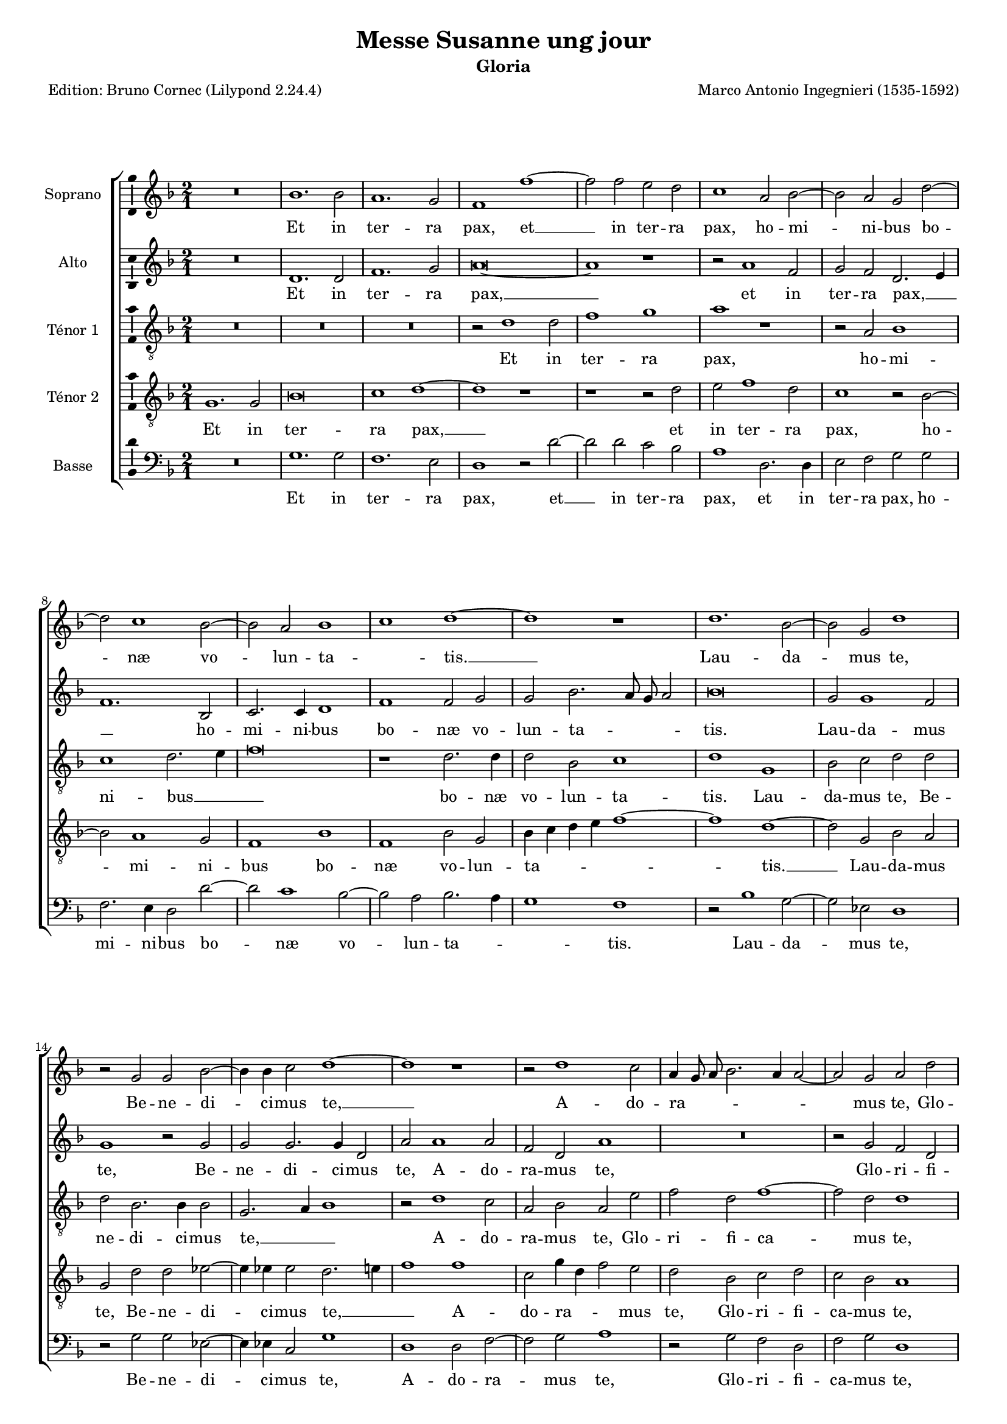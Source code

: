 \version "2.24.3"
\pointAndClickOff
#(define pieceArranger (string-append "Edition: Bruno Cornec (Lilypond " (lilypond-version) ")"))

stdTime = {
	\time 2/1 \set Score.measureLength = #(ly:make-moment 2/1)
}
threeTime = {
	\time 3/1 \set Score.measureLength = #(ly:make-moment 3/1)
	\tempo \markup {
	   	\concat {
        	\smaller \general-align #Y #DOWN \note { 1 } #1
        	" = "
        	\smaller \general-align #Y #DOWN \note { 1. } #1
    	}
	}
}

breveFromThree = \tempo \markup {
   \concat {
        \smaller \general-align #Y #DOWN \note { 1. } #1
        " = "
        \smaller \general-align #Y #DOWN \note { 1 } #1 
    }
}

\header {
    title =  "Messe Susanne ung jour"
	subtitle = "Gloria"
	poet = \pieceArranger
    composer =  "Marco Antonio Ingegnieri (1535-1592)"
    
    tagline =  \markup \center-column {
	  \line {"Copyright © 2025 Bruno Cornec, based on CPDL work from Allen Garvin "}
	  \line {"CC-BY-NC licensed"}
	}
    copyright = " "
}

#(set-global-staff-size 16)

\layout {
    \context { \Score
        skipBars = ##t
        autoBeaming = ##f
		%ragged-last = ##f
        }
    }

global = {
	\key f \major
	\stdTime
        \set Score.tempoHideNote = ##t
	}

PartPOneVoiceOne = \relative c''  {
    \clef "treble" \global
	R\breve | bes1. bes2 | a1. g2 | f1 f' ~ | f2 f e d | c1 a2 bes ~ | bes a g d'~|
        d c1 bes2 ~ | bes a  bes1 | c  d ~ | d r1 | d1. bes2 ~ | bes g d'1 |
        r2 g,

    g2 bes ~ | bes4 bes c2 d1 ~ | d r1 | r2 d1 c2 | a4 g8 a bes2. a4 a2 ~ |
        a g a d | c a c2. bes8 a | g2 bes a1 | d1. d2 | d d2. d4 d2 |
        es\breve | d2 d1 d2 |

    d2 d2. d4 d2 | c1 a | r2 d1 d2 | g1 e | f1. c2 | c f1 e2 | f\breve |
        R\breve*2 | d1 d2 f | 
        e d2. c8 bes c2 | 
        d1 d | c2 r4 g d'2 a | b1 r1 | R\breve*2 |

    r2 d1 c2 | b c a d | c f1 e2 | d d1 c2 | bes1 a ~ | a\breve | R | 
        d2. d4 e2 f ~ | f d bes1 | a2 bes2. c4 d e | f1 d2 bes ~ | 
        bes4 bes c2 d1 ~ | d d | r1

    d2. d4 | e2 f1 d2 | d2. d4 bes2 bes ~ | bes a r d ~ | d4 c c2 d1 ~ |
        d\breve | d\breve~d\breve
    
    \bar "||"
    g,1 bes | bes2 a bes c | d1 d | R\breve | r2 d1 c2 | bes a bes1 | a2 f'1 e2 |
        d1 c | d2 c4 bes a d, d'2 ~| d4 c8 bes c2 d a |
    % --- page ---
    bes1 bes2 g | d'1. a2 | bes\breve | a2 f'1 e2 | f\breve | R | r1 r2 d |
        bes1 g | g2 bes2. bes4 c2 | d2. c4 bes2 a | R\breve | r2 d1 d2 | 
        es d c1 | bes\breve~bes1 r1 | r1 d ~ | d2 d 
    
    c2 bes | a g  c1 | a  g2 bes | a g g1 ~ | g2 g fis1 | r2 d'1 g2 ~ |
        g e e1 ~ | e f ~ | f2 d d1 | d1. c4 b | c2 g d'1 |
        \threeTime b1. | R1.*2 | d2 d d | cis1 cis2 |

    d1. | e2 e e | f1 f2 | d1. | R1.*2 | d2 d2. d4 | c2 c c | bes1 a2 |
        f' f2. f4 | e2 e e | d1 c2 | d d2. d4 | c2 c c | bes1 a2 |
        \stdTime \breveFromThree  g\breve d'  | b\breve
    \bar "|."
	}

PartPOneVoiceOneLyricsOne =  \lyricmode {
	Et in ter -- ra pax,
    et __ in ter -- ra pax,
        ho -- mi -- ni -- bus bo -- næ vo -- lun -- ta -- _ tis. __

    Lau -- da -- mus te, 
    Be -- ne -- di -- ci  -- mus te, __
    A -- do -- ra -- _ _ _ _ _ mus te,
    Glo -- ri -- fi -- ca -- _ _ _ mus te,

    Gra -- ti -- as a -- gi -- mus ti -- bi,
    gra -- ti -- as a -- gi -- mus ti -- bi
        pro -- pter ma -- gnam glo -- ri -- am tu -- _ am.

%    % Do -- mi -- ne De -- us 
        Rex cæ -- le -- stis,
    De -- _ _ _ us Pa -- ter om -- ni -- po -- tens.
%    Do -- mi -- ne Fi -- li 
        u -- ni -- ge -- ni -- te,
        u -- ni -- ge -- ni -- te,
    Je -- su Chri -- ste. __

    Do -- mi -- ne De -- us,
    A -- gnus De -- _ _ _ _ i,
    Fi -- li -- us Pa -- tris,
    fi -- li -- us Pa -- tris,
    fi -- li -- us Pa -- tris,
    fi -- li -- us Pa -- tris. __

    % ----
    Qui tol -- lis pec -- ca -- ta mun -- di,
        mi -- se -- re -- re no -- bis,
        mi -- se -- re -- re no -- _ _ _ _ _ _ _ _ bis,
    Qui tol -- lis pec -- ca -- ta mun -- di,
        sus -- ci -- pe % de -- pre -- ca -- ti -- o -- nem no -- stram,
    Qui se -- des ad dex -- te -- ram Pa -- _ _ tris,
        mi -- se -- re -- re no -- bis, __
    Quo -- ni -- am tu so -- lus San -- _ ctus.
    Tu so -- lus Do -- mi -- nus,
    tu so -- lus Al -- tis -- si -- mus
    Je -- _ _ _ su Chri -- ste,
    cum San -- cto Spi -- ri -- tu,
    cum San -- cto Spi -- ri -- tu,
        in glo -- ri -- a De -- i Pa -- tris,
        in glo -- ri -- a De -- i Pa -- tris,
        in glo -- ri -- a De -- i Pa -- tris.
        A -- _ men.
	}

PartPTwoVoiceOne = \relative c' {
	\clef "treble" \global

	    R\breve | d1. d2 | f1. g2 | a\breve ~ | a1 r1 | r2 a1 f2 | g f d2. e4 |
        f1. bes,2 | c2. c4 d1 | f f2 g | g bes2. a8 g a2 | bes\breve |
        g2 g1 f2 | g1

    r2 g | g g2. g4 d2 | a' a1 a2 | f d a'1 | R\breve | r2 g f d | 
         f1  e2.  d4 | e f  g1 f2 | 
        g g1 g2 | a bes2. a4 g2 | g\breve | fis2 a1 a2 | bes bes2. a4 bes2 |

    g1 fis2 a ~ | a a bes1 ~ | bes g2 c ~ | c a a1 | a2. bes4 c1 | a bes ~ |
        bes2 bes bes1 | bes a | a1. a2 | a a a1 | a2 r4 g2 fis4 g2 ~ |
        g4 f es2 d2. d4 | d1 r2 g ~ | g f

    e4 f2 e4 | f1 g2 c, | c' bes a1 | d,2 e f g | a1 r2 c ~ | c bes a1 |
        d,2 r r1 | R\breve | r1 r2 a' ~ | a4 a b2 c4 bes a g | 
        a g8 a bes1 a4 g | c2 f, 

    r2 bes ~ | bes a bes2. a4 | g f es2 d1 | r2 f2. f4 g2 | a bes r4 bes2 bes4 |
        g2 c2. a4 bes2 ~ | bes4 a8 g a2 d,1 ~ | d2 f2. f4 g2 | 
        a1 d,2 g ~ | g4 g a2 bes1 | a\breve~a\breve
    \bar "||"
    r2 g g1 | g2 f g a | bes1 a2 a | a1 d,2 c | d1 e2 f ~ | f4 e8 d f1 g2 |
        a1 r1 | r2 d, e f ~ | f g a1 ~ | a a | d, d | d2 d

    f2 f | f1 f2 f ~ | f4 g a bes c2. c4 | c2 a2. a4 a2 | a bes a g ~ |
        g4 c, g'2. fis8 e fis2 | g1 r1 |
        r2 g es1 | d d2 f ~ | f4 f g2 a1 |

    d,2 f2. f4 bes2 | g bes2. a8 g a2 | bes f1 f2 | g f f1 ~ | f f |
        bes2. bes4 a2 g | f bes a4 g g2 ~ |
        g4 fis8 e fis2 g1 | R\breve | r1 r2 a |
        bes\breve | g2 g

    c1 ~ | c2 c c a ~ | a bes1 bes2 | a a1 d,2 | 
        e4 f g2. fis8 e fis!2 |
        \threeTime g\breve | a1 | a1 a2 | f1 g2 | a1. ~ a ~ | a  | R |
        bes2 bes2. bes4 | a2 a a | g1 fis2 | a a2. a4 | 

    a2 a a | f1 f2 | a1 c2 ~ | c4 c g c2 c4 | a1 a2 | bes2 bes2. bes4 | a2 a a |
        g1 fis2 | \stdTime  \breveFromThree
        r1 g ~ | g2 fis4 e fis1 | g\breve
    \bar "|."
	}

PartPTwoVoiceOneLyricsOne =  \lyricmode {
      Et in ter -- ra pax, __
    et in ter -- ra pax, __ _ _ 
        ho -- mi -- ni -- bus bo -- næ vo -- lun -- ta -- _ _ _ tis.

    Lau -- da -- mus te,
    Be -- ne -- di -- ci  -- mus te,
    A -- do -- ra -- mus te,
    Glo -- ri -- fi -- ca -- _ _ _ _ _ mus te,

    Gra -- ti -- as a -- gi -- mus ti -- bi,
    gra -- ti -- as a -- gi -- mus ti -- bi
        pro -- pter ma -- gnam glo -- ri -- am tu -- _ _ am.

    Do -- mi -- ne De -- us
        Rex cæ -- le -- stis,
    De -- us Pa -- ter om -- _ _ ni -- po -- tens.
    Do -- mi -- ne Fi -- _ li
        u -- ni -- ge -- ni -- te,
        u -- ni -- ge -- ni -- te,
    Je -- su Chri -- ste.

    Do -- mi -- ne De -- _ _ _ _ _ _ _ _ _ _ us,
    A -- gnus De -- _ _ _ _ i,
    Fi -- li -- us Pa -- tris,
    fi -- li -- us Pa -- _ _ _ _ _ tris, __
    fi -- li -- us Pa -- tris,
    fi -- li -- us Pa -- tris. __

    % ----
    Qui tol -- lis pec -- ca -- ta mun -- di,
    qui tol -- lis pec -- ca -- ta mun -- _ _ _ _ di,
        mi -- se -- re -- re no -- bis,
    Qui tol -- lis pec -- ca -- ta mun -- di,
        sus -- _ _ _ _ ci -- pe de -- pre -- ca -- ti -- o -- nem no -- _ _ _ _ _ stram,
    Qui se -- des ad dex -- te -- ram Pa -- tris,
        mi -- se -- re -- re no -- _ _ _ bis,
        mi -- se -- re -- re no -- bis,
    Quo -- ni -- am tu so -- lus San -- _ _ _ _ _ ctus.
%    Tu so -- lus Do -- mi -- nus,
    tu so -- lus Al -- tis -- si -- mus,
        Al -- tis -- si -- mus
    Je -- su Chri -- _ _ _ _ _ ste,
    cum San -- cto Spi -- ri -- tu, __
        in glo -- ri -- a De -- i Pa -- tris,
        in glo -- ri -- a De -- i Pa -- tris,
        in glo -- ri -- a De -- i Pa -- tris,
        in glo -- ri -- a De -- i Pa -- tris.
        A -- _ _ _ men.
	}

PartPThreeVoiceOne =  \relative c' {
    \clef "treble_8" \global

	R\breve*3 | r2 d1 d2 | f1 g | a r1 | r2 a, bes1 | c d2. e4 | f\breve |
        r1 d2. d4 | d2 bes c1 | d g, | bes2 c d d | d bes2. bes4 bes2 |

    g2. a4 bes1 | r2 d1 c2 | a bes a e' | f d f1 ~ | f2 d d1 | r2 d c a |
        c g d'1 | bes1. bes2 | a g2. a4 b2 | c\breve | a2 d1 d2 |

    % --- page ---
    g,2 g'2. fis4 g2 | es1 d | d1. d2 | d1 c | c1. c2 | c1 c | c d ~ | 
        d2 d d1 | d cis | d1. d2 | cis d e a, | r2 bes a g | c2. bes4 a2 a |

    g2 d'1 c2 | b4 c2 b4 c2 c | bes a c a | a' g e2. f4 | g2. c,4 d2 d |
        e4 f2 e8 d f2 g | a g e f ~ | f4 e8 d e4 d8 e 

    f4 e d2 ~ | d4 c c bes8 c d2. c4 | bes1 a | R\breve | r2 d2. d4 e2 | 
        f1 d2 d ~ | d c bes g | r2 g'2. g4 g2 | f1 d | f f2 g ~ | 
        g  a1 g2 ~ | g  f g1 | r1 d2. d4 |

    e2 f2. e4 d c | d\breve | d\breve~d\breve \bar "||"
    R\breve*2 | g,1 d' | d2 c bes a | bes1 a | r2 d1 e2 | f1 g2 a ~ |
        a g a1 | d,2 e f f | e1 d | 

    r2 g, bes1 | bes2 a bes c | d1 d | c1. c2 | a1 d2. d4 | d2 d c b | 
         c1 a | g2 d' bes1 | g g | bes bes2 c | d1 c | R\breve*2 | 
        r2 d1 d2 | es d 

    c2 bes ~ | bes4 a8 g a2 bes1 ~ | bes r1 | R\breve | r1 r2 d | d bes c1 ~ |
        c2 c a1 | g g' | e2 e a1 ~ | a2 a a1 | r1 d, ~ | d d | c2.  bes4 a1 |
        \threeTime g1 r2 | d' d d | cis1 cis2 |

    % --- page ---
    d1. | R | d2 d d | cis1 cis2 | d1. | d2 d2. d4 | c2 c c | bes1 a2 | d d2. d4 |
        a2 a a | bes1 f2 | f' a2. a4 | g2 g g | f1 e2 | g f2. d4 |

    f2 f f | d1 d2 | \stdTime \breveFromThree 
         d1 es  | d\breve~d\breve
    \bar "|."
	}

PartPThreeVoiceOneLyricsOne =  \lyricmode {
      Et in ter -- ra pax,
        ho -- mi -- ni -- bus __  _ _ bo -- næ vo -- lun -- ta -- tis.

    Lau -- da -- mus te,
    Be -- ne -- di -- ci  -- mus te, __ _ _ 
    A -- do -- ra -- mus te,
    Glo -- ri -- fi -- ca -- mus te,
    glo -- ri -- fi -- ca -- mus te,

    Gra -- ti -- as a -- gi -- mus ti -- bi,
    gra -- ti -- as a -- gi -- mus ti -- bi
        pro -- pter ma -- gnam glo -- ri -- am tu -- am.

    Do -- mi -- ne De -- us
        Rex cæ -- le -- stis,
    De -- us Pa -- ter om -- ni -- _ _ po -- tens.
    Do -- mi -- ne Fi -- _ li,
    Do -- mi -- ne Fi -- li
        u -- ni -- ge -- _ _ ni -- te,
        u -- ni -- ge -- _ _ _ ni -- te,
    Je -- su Chri -- _ _ _ _ _ _ _ _ _ _ _ _ _ _ _ ste.

    Do -- mi -- ne De -- us,
    A -- gnus De -- i,
    Fi -- li -- us Pa -- tris,
    fi -- li -- us __ Pa -- _ _ tris,
    fi -- li -- us Pa -- _ _ _  _ tris. __

    % ----
    Qui tol -- lis pec -- ca -- ta mun -- di,
        mi -- se -- re -- re no -- _ bis,
        mi -- se -- re -- re no -- bis,
    Qui tol -- lis pec -- ca -- ta mun -- di,
        sus -- ci -- pe de -- pre -- ca -- ti -- o -- nem no -- _ stram,
    Qui se -- des ad dex -- te -- ram Pa -- tris,
        mi -- se -- re -- re no -- _ _ _ _ bis, __
%    Quo -- ni -- am tu so -- lus San -- ctus.
    Tu so -- lus Do -- mi -- nus,
    tu so -- lus Al -- tis -- si -- mus
    Je -- su Chri -- _ _ ste,
    cum San -- cto Spi -- ri -- tu,
    cum San -- cto Spi -- ri -- tu,
        in glo -- ri -- a De -- i Pa -- tris,
        in glo -- ri -- a De -- i Pa -- tris,
        in glo -- ri -- a De -- i Pa -- tris,
        in glo -- ri -- a De -- i Pa -- tris.
        A -- _ men. __
	}

PartPFourVoiceOne =  \relative c' {
	\clef "treble_8" \global

	    g1. g2 | bes\breve | c1 d ~ | d r1 | r1 r2 d | e f1 d2 | c1 r2 bes ~ |
        bes a1 g2 | f1 bes | f bes2 g | bes4 c d e f1 ~ | f d ~ | d2 g, bes a |

    g2 d' d es ~ | es4 es es2 d2. e4 | f1 f | c2 g'4 d f2 e | d bes c d |
        c bes a1 | R\breve | r1 r2 d ~ | d d d1 | r2 d2. d4 d2 |  c1 g  |
        d'2 fis1 fis2 |

    g2 g,2. d'4 g,2 | c1 d2 fis ~ | fis fis g1 ~ | g\breve | a1 f | f2 f g1 |
        f f ~ | f2 f f1 | g e | f1. d2 | e f e1 | d2 d1 d2 | e g1 fis2 |
        g1 r1 | r1

    r2 g ~ | g f e f ~ | f d r a | g c1 bes2 | a1 d2 e | f d r1 | r2 g1 f2 |
        e1 d2 f ~ | f4 f g2 a4 g f e | f2 d g f | f1 g2 g |

    c,2 d1 bes2 | r2 f'1 g2 | es2. d8 c bes4 g bes2 | a r bes2. bes4 | c2 d1 g,2|
        r2 f2. f4 g2 | a1 g2 bes ~ | bes4 bes c2 d g, | r1 bes ~ | bes2 a g g' ~ |
        g fis4 e 

    fis1 | fis\breve \bar "||"
    R\breve*2 | r2 d f1 | f2 e f1 ~ | f2 g a1 | d, r1 | r2 d1 c2 | bes1 a | 
        bes2 a4 g d'1 | a r2 d ~ | d g1 g2 ~ | g f d c | bes f r1 | 
         f'1  g2.   g4  | c,1

    f2. f4 | f2 f f d | es1 d ~ | d\breve | R\breve*3 | bes1. g2 | c bes f'1 | 
        bes, bes ~ | bes2 bes a d | c1 d2 f ~ | f f f g | d es c1 |
        d  g,2 g' | fis g

    es1 ~ | es2 es d1 ~ | d\breve | r1 c ~ | c f | d2 d g2. g4 | fis2 fis fis g~|
        g4 f es2 d1 | \threeTime 
        d2 d d | f1 f2 | e1. | R | e2 e e |
        f1 f2 | e1. | a2 a2. a4 |

    g2 f f | f1. | d | f2 f2. f4 | e2 e e | d1 c2 | d c2. c4 | c2 c g |
        d' a r | d1 f2 ~ | f4 f4 c4 c2 f,4 | bes2 g  a |
        \stdTime \breveFromThree
         b1  c2.  b4 |
        a\breve | g\breve
    \bar "|."
	}

PartPFourVoiceOneLyricsOne =  \lyricmode {
      Et in ter -- ra pax, __
    et in ter -- ra pax,
        ho -- mi -- ni -- bus bo -- næ vo -- lun -- ta -- _ _ _ _ tis. __

    Lau -- da -- mus te,
    Be -- ne -- di -- ci  -- mus te, __ _ _ 
    A -- do -- ra -- _ _ mus te,
    Glo -- ri -- fi -- ca -- mus te,

    Gra -- ti -- as a -- gi -- mus ti -- _ bi,
    gra -- ti -- as a -- gi -- mus ti -- bi
        pro -- pter ma -- gnam glo -- ri -- am tu -- am.

    Do -- mi -- ne De -- us
        Rex cæ -- le -- stis,
    De -- us Pa -- ter om -- ni -- po -- tens.
    Do -- mi -- ne Fi -- li
        u -- ni -- ge -- ni -- te,
    Je -- su Chri -- ste,
    Je -- su Chri -- ste.

    Do -- mi -- ne De -- _ _ _ _ us,
    A -- gnus De -- i,
    a -- gnus De -- i,
    a -- gnus De -- _ _ _ _ _ i,
    Fi -- li -- us Pa -- tris,
    fi -- li -- us Pa -- tris,
    fi -- li -- us Pa -- tris,
    fi -- li -- us Pa -- _ _ _ tris. 
%
%    % ----
    Qui tol -- lis pec -- ca -- ta mun -- di,
        mi -- se -- re -- re no -- _ _ _ bis,
    Qui __ tol -- lis __ pec -- ca -- ta mun -- di,
        sus -- _ ci -- pe de -- pre -- ca -- ti -- o -- nem no -- stram, __
%    Qui se -- des ad dex -- te -- ram Pa -- tris,
        mi -- se -- re -- re no -- bis,
        mi -- se -- re -- re no -- bis,
    Quo -- ni -- am tu so -- lus San -- _ ctus.
    Tu so -- lus Do -- mi -- nus, __
    tu __ so -- lus Al -- tis -- si -- mus
    Je -- su Chri -- _ _ ste,
    cum San -- cto Spi -- ri -- tu,
    cum San -- cto Spi -- ri -- tu,
        in glo -- ri -- a De -- i Pa -- tris,
        in glo -- ri -- a De -- i Pa -- tris,
        in glo -- ri -- a De -- i Pa -- tris,
        in glo -- ri -- a De -- i Pa -- _ tris.
        A -- _ _ _ men.
	}



PartPFiveVoiceOne =  \relative c' {
	\clef "bass" \global

	    R\breve | g1. g2 | f1. e2 | d1 r2 d' ~ | d d c bes | a1 d,2. d4 | 
        e2 f g g | f2. e4 d2 d' ~ | d c1 bes2 ~ | bes a bes2. a4 | g1 

    f1 | r2 bes1 g2 ~ | g es d1 | r2 g g es ~ | es4 es c2 g'1 | d d2 f ~ |
        f g a1 | r2 g f d | f g d1 | R\breve*2 | g1. g2 | d g2. f4 g2 | 
        c,\breve | d | R | r1

    d1 ~ | d2 d g1 ~ | g c, | f1. f2 | f1 c | f bes ~ | bes2 bes bes1 | g a |
        d,1. d2 | a' d, a'1 | d,2 g d g | c,1 d | g2 g f e | d1 c | d c2 f ~|
        f g 

    a1 | R\breve | r2 d,1 c2 | f2 g a1 | bes2 c d1 | a r2 d, ~ | d4 d e2 f d |
        d'2. d4 c2 d ~ | d4 c bes a g1 | f2 bes1 g2 | f1 bes,2 es ~ | 
        es c g'1 | d2 bes'2. bes4 g2 |

    f2 bes, bes'2. bes4 | c1 d | d, r2 g ~ | g4 g a2 bes1 | a r2 g ~ |
        g4 g fis2 g1 | d\breve~d\breve \bar "||"
    R\breve*3 | R\breve*5 | R\breve*2 g1 g | g2 d bes f' |

    bes,1 bes |  f'1  c2.   c4 |
        f1 d2. d4 | d2 bes f' g |  c,1 d  | g g | es1. c2 | g' g2. g4 a2|
        bes1 f | R\breve*2 | r2 bes,1 bes2 | es bes f'1 ~ | f bes, ~ | bes r1  |
        R\breve | r1 r2 g' |
    % --- page ---
    d2 es c1 ~ | c2 c d1 | r1 g | c1. a2 ~ | a a1 d2 ~ | d g, g1 | d1. g2 |
         c,1 d  | \threeTime 
        g1. | R | a2 a a | bes1 bes2 | a1. | d,2 d d |
        a'1 a2 | d,1. | g2 bes2. bes4 |

    f2 f f | g1 d2 | R1.*3 | d2 f2. f4 | c2 c c | d1 a'2 | g bes2. bes4 |
        f2 f f | g1 d2 | \stdTime \breveFromThree 
         g1 c, d\breve  |
        g\breve
    \bar "|."
	}

PartPFiveVoiceOneLyricsOne =  \lyricmode {
      Et in ter -- ra pax,
    et __ in ter -- ra pax,
    et in ter -- ra pax,
        ho -- mi -- ni -- bus bo -- næ vo -- lun -- ta --  _ _ tis.

    Lau -- da -- mus te,
    Be -- ne -- di -- ci  -- mus te,
    A -- do -- ra -- mus te,
    Glo -- ri -- fi -- ca -- mus te,

    Gra -- ti -- as a -- gi -- mus ti -- bi,
        pro -- pter ma -- gnam glo -- ri -- am tu -- am.

    Do -- mi -- ne De -- us
        Rex cæ -- le -- stis,
    De -- us Pa -- ter om -- ni -- po -- tens.
    Do -- mi -- ne Fi -- li
        u -- ni -- ge -- ni -- te,
        u -- ni -- ge -- ni -- te,
    Je -- su Chri -- ste.

    Do -- mi -- ne De -- us,
    Do -- mi -- ne De -- _ _ _ _ us,
    A -- gnus De -- i,
    a -- gnus De -- i,
    Fi -- li -- us Pa -- tris,
    fi -- li -- us Pa -- tris,
    fi -- li -- us Pa -- tris,
    fi -- li -- us Pa -- tris. __

%    % ----
%    Qui tol -- lis pec -- ca -- ta mun -- di,
%        mi -- se -- re -- re no -- bis,
%        mi -- se -- re -- re no -- bis,
    Qui tol -- lis pec -- ca -- ta mun -- di,
        sus -- _ ci -- pe de -- pre -- ca -- ti -- o -- nem no -- _ stram,
    Qui se -- des ad dex -- te -- ram Pa -- tris,
        mi -- se -- re -- re no -- bis, __
%    Quo -- ni -- am tu so -- lus San -- ctus.
    Tu so -- lus Do -- mi -- nus,
    tu so -- lus __ Al -- tis -- si -- mus
    Je -- su Chri -- _ ste,
    cum San -- cto Spi -- ri -- tu,
    cum San -- cto Spi -- ri -- tu,
        in glo -- ri -- a De -- i Pa -- tris,
        in glo -- ri -- a De -- i Pa -- tris,
        in glo -- ri -- a De -- i Pa -- tris.
        A -- _ _ men.
	}

\markup \vspace #1 % change this value accordingly

\score {
    <<
        \new StaffGroup \with { \hide SpanBar }
        <<
            \new Staff
            <<
                \set Staff.instrumentName = "Soprano"
				\set Staff.midiInstrument = #"reed organ"
                
                \context Staff << 
					\context Voice = "PartPOneVoiceOne" { \PartPOneVoiceOne }
                    \new Lyrics \lyricsto "PartPOneVoiceOne" { \PartPOneVoiceOneLyricsOne }
                    >>
                >>
            \new Staff
            <<
                \set Staff.instrumentName = "Alto"
				\set Staff.midiInstrument = #"reed organ"
                
                \context Staff << 
					\context Voice = "PartPTwoVoiceOne" { \PartPTwoVoiceOne }
                    \new Lyrics \lyricsto "PartPTwoVoiceOne" { \PartPTwoVoiceOneLyricsOne }
                    >>
                >>
            \new Staff
            <<
                \set Staff.instrumentName = "Ténor 1"
				\set Staff.midiInstrument = #"reed organ"
                
                \context Staff << 
					\context Voice = "PartPThreeVoiceOne" { \PartPThreeVoiceOne }
                    \new Lyrics \lyricsto "PartPThreeVoiceOne" { \PartPThreeVoiceOneLyricsOne }
                    >>
                >>
            \new Staff
            <<
                \set Staff.instrumentName = "Ténor 2"
				\set Staff.midiInstrument = #"reed organ"
                
                \context Staff << 
					\context Voice = "PartPFourVoiceOne" { \PartPFourVoiceOne }
					\new Lyrics \lyricsto "PartPFourVoiceOne" { \PartPFourVoiceOneLyricsOne }
                    >>
                >>
            \new Staff
  			<<
                \set Staff.instrumentName = "Basse"
				\set Staff.midiInstrument = #"reed organ"
                
                \context Staff << 
					\context Voice = "PartPFiveVoiceOne" { \PartPFiveVoiceOne }
					\new Lyrics \lyricsto "PartPFiveVoiceOne" { \PartPFiveVoiceOneLyricsOne }
                    >>
                >>
            
            >>
        >>
    \layout {
		papersize = "a4"
	  	\context {
			\Staff \consists Ambitus_engraver
      }
	}
    % To create MIDI output, uncomment the following line:
    \midi {\tempo 2 = 110 }
    }

\markup \vspace #1 % change this value accordingly

\markup {\tiny {Source: Liber Primus Missarum, venetia, 1573}}
\markup {\tiny {Voir l'original conservé au Museo internazionale e biblioteca della musica}}
\markup {\tiny {http://www.bibliotecamusica.it/cmbm/viewschedatwbca.asp?path=/cmbm/images/ripro/gaspari/_S/S274/}}
\markup {\tiny {Musica ficta intégrée pour l'Ensemble Variations, barres de mesures, durée des notes préservée, orthographe du manuscript}}
